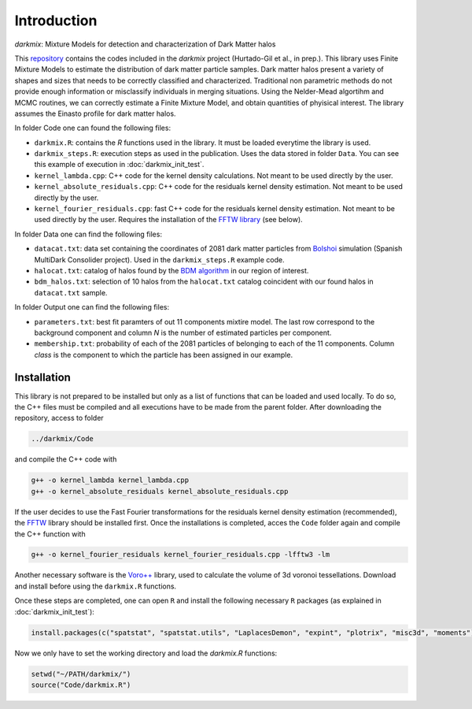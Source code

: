 Introduction
============
*darkmix*: Mixture Models for detection and characterization of Dark Matter halos

This `repository <https://github.com/LluisHGil/darkmix>`_ contains the codes included in the *darkmix* project (Hurtado-Gil et al., in prep.). This library uses Finite Mixture Models to estimate the distribution of dark matter particle samples. Dark matter halos present a variety of shapes and sizes that needs to be correctly classified and characterized. Traditional non parametric methods do not provide enough information or misclassify individuals in merging situations. Using the Nelder-Mead algortihm and MCMC routines, we can correctly estimate a Finite Mixture Model, and obtain quantities of phyisical interest. The library assumes the Einasto profile for dark matter halos.

In folder Code one can found the following files:

* ``darkmix.R``: contains the *R* functions used in the library. It must be loaded everytime the library is used.
* ``darkmix_steps.R``: execution steps as used in the publication. Uses the data stored in folder ``Data``. You can see this example of execution in :doc:`darkmix_init_test`.
* ``kernel_lambda.cpp``: C++ code for the kernel density calculations. Not meant to be used directly by the user.
* ``kernel_absolute_residuals.cpp``: C++ code for the residuals kernel density estimation. Not meant to be used directly by the user.
* ``kernel_fourier_residuals.cpp``: fast C++ code for the residuals kernel density estimation. Not meant to be used directly by the user. Requires the installation of the `FFTW library <http://www.fftw.org/>`_ (see below).

In folder Data one can find the following files:

* ``datacat.txt``: data set containing the coordinates of 2081 dark matter particles from `Bolshoi <https://www.cosmosim.org/cms/documentation/projects/multidark-bolshoi-project/>`_ simulation (Spanish MultiDark Consolider project). Used in the ``darkmix_steps.R`` example code.
* ``halocat.txt``: catalog of halos found by the `BDM algorithm <https://www.cosmosim.org/cms/documentation/database-structure/tables/bdm/>`_ in our region of interest.
* ``bdm_halos.txt``: selection of 10 halos from the ``halocat.txt`` catalog coincident with our found halos in ``datacat.txt`` sample.

In folder Output one can find the following files:

* ``parameters.txt``: best fit paramters of out 11 components mixtire model. The last row correspond to the background component and column *N* is the number of estimated particles per component.
* ``membership.txt``: probability of each of the 2081 particles of belonging to each of the 11 components. Column *class* is the component to which the particle has been assigned in our example.


Installation
------------

This library is not prepared to be installed but only as a list of functions that can be loaded and used locally. To do so, the C++ files must be compiled and all executions have to be made from the parent folder. After downloading the repository, access to folder

.. code-block::
   
   ../darkmix/Code

and compile the C++ code with

.. code-block:: bash
		
   g++ -o kernel_lambda kernel_lambda.cpp
   g++ -o kernel_absolute_residuals kernel_absolute_residuals.cpp


If the user decides to use the Fast Fourier transformations for the residuals kernel density estimation (recommended), the `FFTW <http://www.fftw.org/>`_ library should be installed first. Once the installations is completed, acces the ``Code`` folder again and compile the C++ function with

.. code-block:: bash
   
   g++ -o kernel_fourier_residuals kernel_fourier_residuals.cpp -lfftw3 -lm


Another necessary software is the `Voro++ <http://math.lbl.gov/voro++/>`_ library, used to calculate the volume of 3d voronoi tessellations.
Download and install before using the ``darkmix.R`` functions.

Once these steps are completed, one can open ``R`` and install the following necessary ``R`` packages (as explained in :doc:`darkmix_init_test`):

.. code-block:: r
		
   install.packages(c("spatstat", "spatstat.utils", "LaplacesDemon", "expint", "plotrix", "misc3d", "moments"))


Now we only have to set the working directory and load the `darkmix.R` functions:

.. code-block:: r
		
   setwd("~/PATH/darkmix/")
   source("Code/darkmix.R")

